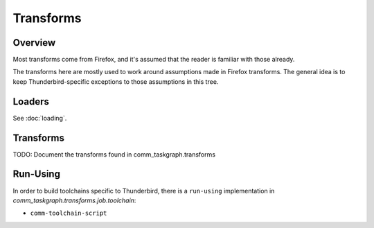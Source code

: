 Transforms
==========

Overview
--------

Most transforms come from Firefox, and it's assumed that the reader is
familiar with those already.

The transforms here are mostly used to work around assumptions made in
Firefox transforms. The general idea is to keep Thunderbird-specific exceptions
to those assumptions in this tree.

Loaders
-------

See :doc:`loading`.


Transforms
----------

TODO: Document the transforms found in comm_taskgraph.transforms


Run-Using
---------

In order to build toolchains specific to Thunderbird, there is a ``run-using``
implementation in `comm_taskgraph.transforms.job.toolchain`:

* ``comm-toolchain-script``

